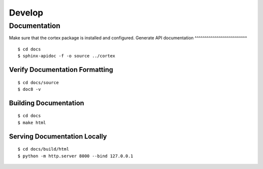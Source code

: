 Develop
===============

Documentation
~~~~~~~~~~~~~
Make sure that the cortex package is installed and configured.
Generate API documentation
^^^^^^^^^^^^^^^^^^^^^^^^^^
::

    $ cd docs
    $ sphinx-apidoc -f -o source ../cortex

Verify Documentation Formatting
^^^^^^^^^^^^^^^^^^^^^^^^^^^^^^^
::

    $ cd docs/source
    $ doc8 -v

Building Documentation
^^^^^^^^^^^^^^^^^^^^^^

::

    $ cd docs
    $ make html

Serving Documentation Locally
^^^^^^^^^^^^^^^^^^^^^^^^^^^^^

::

    $ cd docs/build/html
    $ python -m http.server 8000 --bind 127.0.0.1


